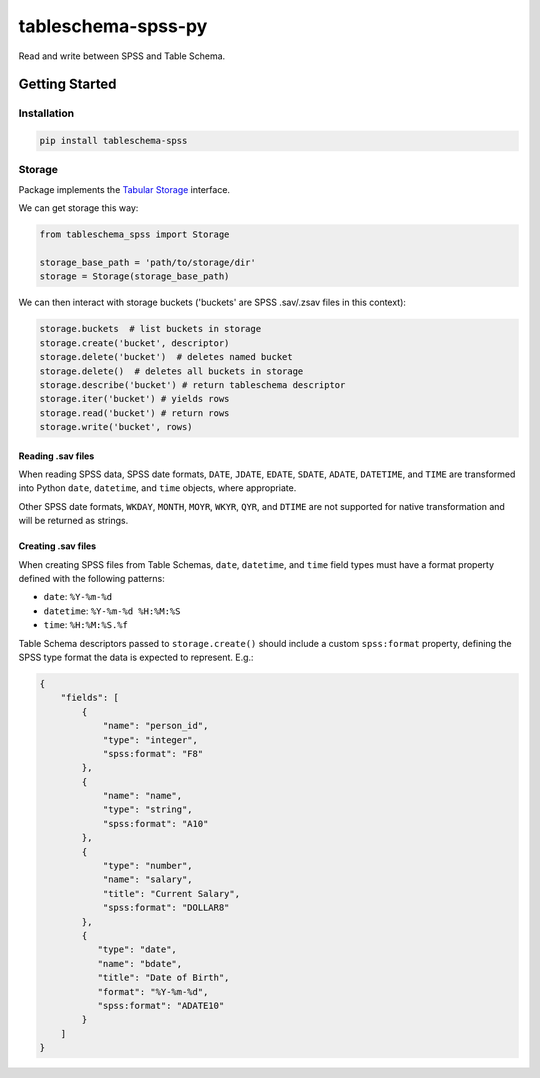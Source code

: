 tableschema-spss-py
===================

| |Travis|
| |Coveralls|
| |PyPi|
| |SemVer|
| |Gitter|

Read and write between SPSS and Table Schema.

Getting Started
---------------

Installation
~~~~~~~~~~~~

.. code:: bash

    pip install tableschema-spss

Storage
~~~~~~~

Package implements the `Tabular
Storage <https://github.com/frictionlessdata/tableschema-py#storage>`__
interface.

We can get storage this way:

.. code:: python

    from tableschema_spss import Storage

    storage_base_path = 'path/to/storage/dir'
    storage = Storage(storage_base_path)

We can then interact with storage buckets ('buckets' are SPSS .sav/.zsav
files in this context):

.. code:: python

    storage.buckets  # list buckets in storage
    storage.create('bucket', descriptor)
    storage.delete('bucket')  # deletes named bucket
    storage.delete()  # deletes all buckets in storage
    storage.describe('bucket') # return tableschema descriptor
    storage.iter('bucket') # yields rows
    storage.read('bucket') # return rows
    storage.write('bucket', rows)

Reading .sav files
^^^^^^^^^^^^^^^^^^

When reading SPSS data, SPSS date formats, ``DATE``, ``JDATE``,
``EDATE``, ``SDATE``, ``ADATE``, ``DATETIME``, and ``TIME`` are
transformed into Python ``date``, ``datetime``, and ``time`` objects,
where appropriate.

Other SPSS date formats, ``WKDAY``, ``MONTH``, ``MOYR``, ``WKYR``,
``QYR``, and ``DTIME`` are not supported for native transformation and
will be returned as strings.

Creating .sav files
^^^^^^^^^^^^^^^^^^^

When creating SPSS files from Table Schemas, ``date``, ``datetime``, and
``time`` field types must have a format property defined with the
following patterns:

-  ``date``: ``%Y-%m-%d``
-  ``datetime``: ``%Y-%m-%d %H:%M:%S``
-  ``time``: ``%H:%M:%S.%f``

Table Schema descriptors passed to ``storage.create()`` should include a
custom ``spss:format`` property, defining the SPSS type format the data
is expected to represent. E.g.:

.. code:: json

    {
        "fields": [
            {
                "name": "person_id",
                "type": "integer",
                "spss:format": "F8"
            },
            {
                "name": "name",
                "type": "string",
                "spss:format": "A10"
            },
            {
                "type": "number",
                "name": "salary",
                "title": "Current Salary",
                "spss:format": "DOLLAR8"
            },
            {
               "type": "date",
               "name": "bdate",
               "title": "Date of Birth",
               "format": "%Y-%m-%d",
               "spss:format": "ADATE10"
            }
        ]
    }

.. |Travis| image:: https://img.shields.io/travis/frictionlessdata/tableschema-spss-py/master.svg
   :target: https://travis-ci.org/frictionlessdata/tableschema-spss-py
.. |Coveralls| image:: http://img.shields.io/coveralls/frictionlessdata/tableschema-spss-py/master.svg
   :target: https://coveralls.io/r/frictionlessdata/tableschema-spss-py?branch=master
.. |PyPi| image:: https://img.shields.io/pypi/v/tableschema-spss.svg
   :target: https://pypi.python.org/pypi/tableschema-spss
.. |SemVer| image:: https://img.shields.io/badge/versions-SemVer-brightgreen.svg
   :target: http://semver.org/
.. |Gitter| image:: https://img.shields.io/gitter/room/frictionlessdata/chat.svg
   :target: https://gitter.im/frictionlessdata/chat

